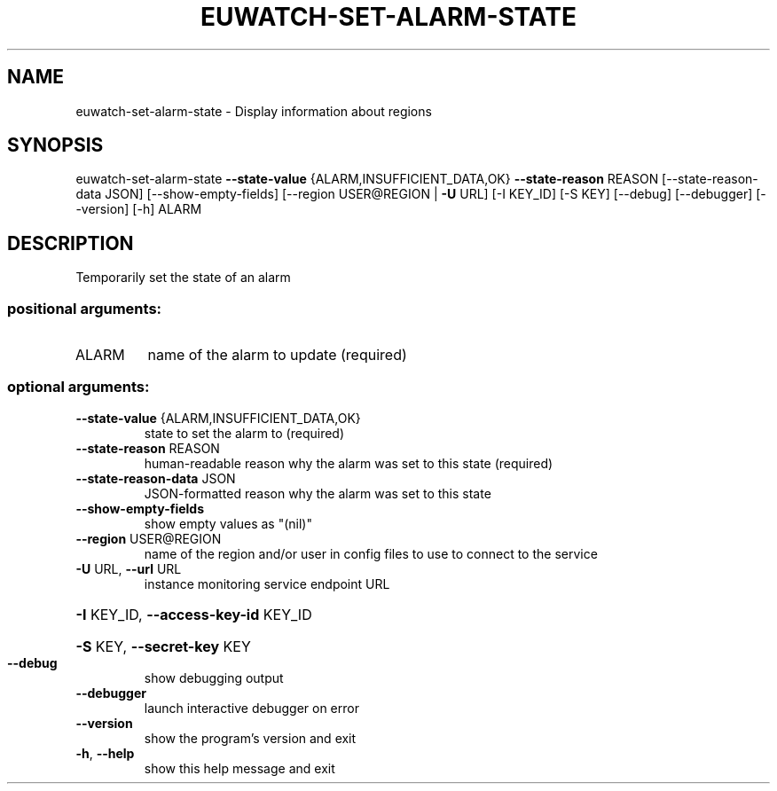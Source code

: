 .\" DO NOT MODIFY THIS FILE!  It was generated by help2man 1.40.12.
.TH EUWATCH-SET-ALARM-STATE "1" "May 2013" "euca2ools 3.0.0" "User Commands"
.SH NAME
euwatch-set-alarm-state \- Display information about regions
.SH SYNOPSIS
euwatch\-set\-alarm\-state \fB\-\-state\-value\fR {ALARM,INSUFFICIENT_DATA,OK}
\fB\-\-state\-reason\fR REASON
[\-\-state\-reason\-data JSON]
[\-\-show\-empty\-fields]
[\-\-region USER@REGION | \fB\-U\fR URL] [\-I KEY_ID]
[\-S KEY] [\-\-debug] [\-\-debugger] [\-\-version]
[\-h]
ALARM
.SH DESCRIPTION
Temporarily set the state of an alarm
.SS "positional arguments:"
.TP
ALARM
name of the alarm to update (required)
.SS "optional arguments:"
.TP
\fB\-\-state\-value\fR {ALARM,INSUFFICIENT_DATA,OK}
state to set the alarm to (required)
.TP
\fB\-\-state\-reason\fR REASON
human\-readable reason why the alarm was set to this
state (required)
.TP
\fB\-\-state\-reason\-data\fR JSON
JSON\-formatted reason why the alarm was set to this
state
.TP
\fB\-\-show\-empty\-fields\fR
show empty values as "(nil)"
.TP
\fB\-\-region\fR USER@REGION
name of the region and/or user in config files to use
to connect to the service
.TP
\fB\-U\fR URL, \fB\-\-url\fR URL
instance monitoring service endpoint URL
.HP
\fB\-I\fR KEY_ID, \fB\-\-access\-key\-id\fR KEY_ID
.HP
\fB\-S\fR KEY, \fB\-\-secret\-key\fR KEY
.TP
\fB\-\-debug\fR
show debugging output
.TP
\fB\-\-debugger\fR
launch interactive debugger on error
.TP
\fB\-\-version\fR
show the program's version and exit
.TP
\fB\-h\fR, \fB\-\-help\fR
show this help message and exit
